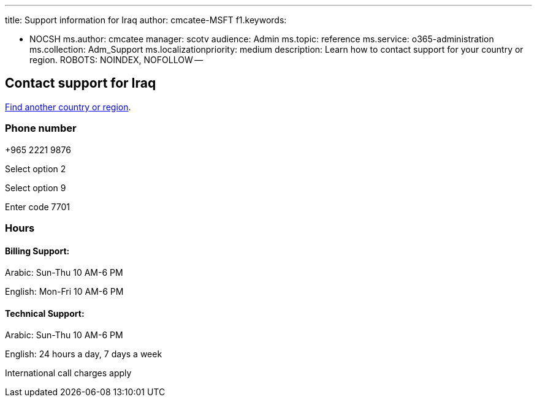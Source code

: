 '''

title: Support information for Iraq author: cmcatee-MSFT f1.keywords:

* NOCSH ms.author: cmcatee manager: scotv audience: Admin ms.topic: reference ms.service: o365-administration ms.collection: Adm_Support ms.localizationpriority: medium description: Learn how to contact support for your country or region.
ROBOTS: NOINDEX, NOFOLLOW --

== Contact support for Iraq

xref:../get-help-support.adoc[Find another country or region].

=== Phone number

+965 2221 9876

Select option 2

Select option 9

Enter code 7701

=== Hours

==== Billing Support:

Arabic: Sun-Thu 10 AM-6 PM

English: Mon-Fri 10 AM-6 PM

==== Technical Support:

Arabic: Sun-Thu 10 AM-6 PM

English: 24 hours a day, 7 days a week

International call charges apply
